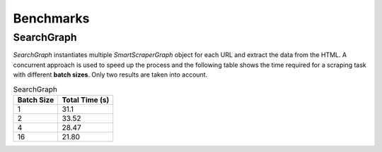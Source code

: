 Benchmarks
==========

SearchGraph
^^^^^^^^^^^

`SearchGraph` instantiates multiple `SmartScraperGraph` object for each URL and extract the data from the HTML.
A concurrent approach is used to speed up the process and the following table shows the time required for a scraping task with different **batch sizes**.
Only two results are taken into account.

.. list-table:: SearchGraph
   :header-rows: 1

   * - Batch Size
     - Total Time (s)
   * - 1
     - 31.1
   * - 2
     - 33.52
   * - 4
     - 28.47
   * - 16
     - 21.80
